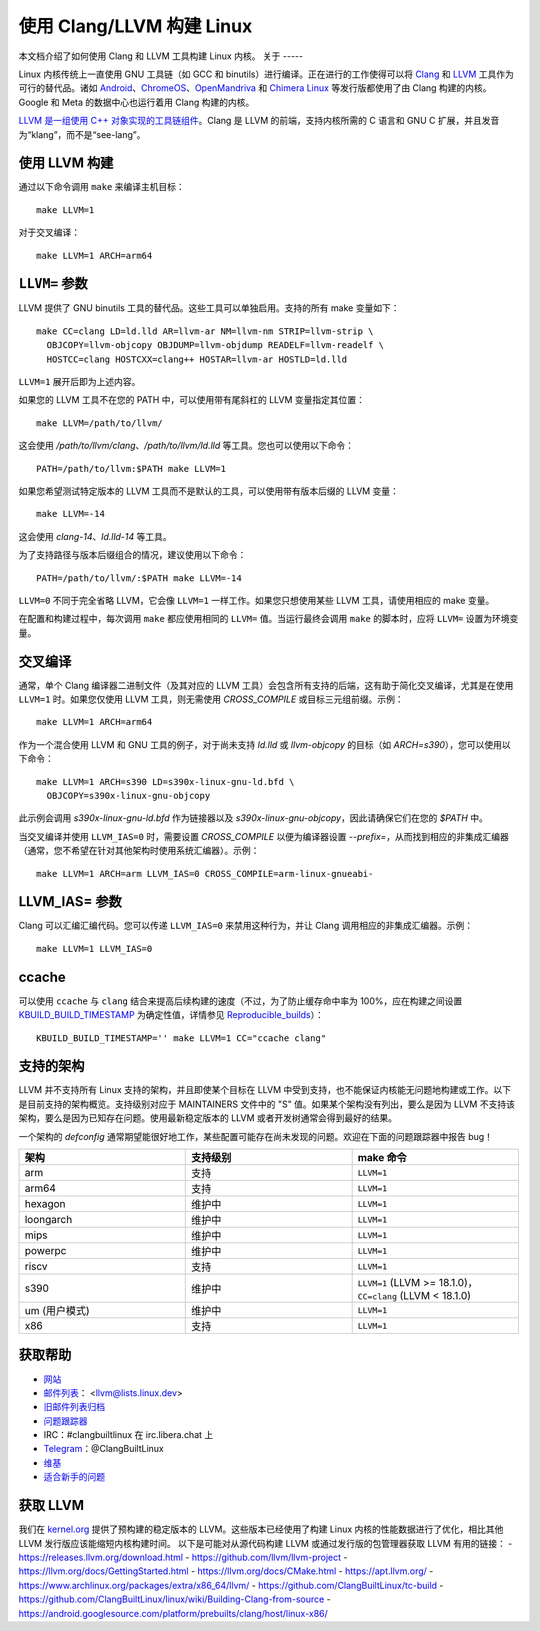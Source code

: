 .. _kbuild_llvm:

==============================
使用 Clang/LLVM 构建 Linux
==============================

本文档介绍了如何使用 Clang 和 LLVM 工具构建 Linux 内核。
关于
-----

Linux 内核传统上一直使用 GNU 工具链（如 GCC 和 binutils）进行编译。正在进行的工作使得可以将 `Clang <https://clang.llvm.org/>`_ 和 `LLVM <https://llvm.org/>`_ 工具作为可行的替代品。诸如 `Android <https://www.android.com/>`_、`ChromeOS <https://www.chromium.org/chromium-os>`_、`OpenMandriva <https://www.openmandriva.org/>`_ 和 `Chimera Linux <https://chimera-linux.org/>`_ 等发行版都使用了由 Clang 构建的内核。Google 和 Meta 的数据中心也运行着用 Clang 构建的内核。

`LLVM 是一组使用 C++ 对象实现的工具链组件 <https://www.aosabook.org/en/llvm.html>`_。Clang 是 LLVM 的前端，支持内核所需的 C 语言和 GNU C 扩展，并且发音为“klang”，而不是“see-lang”。

使用 LLVM 构建
------------------

通过以下命令调用 ``make`` 来编译主机目标：

::
   
   make LLVM=1

对于交叉编译：

::
   
   make LLVM=1 ARCH=arm64

``LLVM=`` 参数
------------------

LLVM 提供了 GNU binutils 工具的替代品。这些工具可以单独启用。支持的所有 make 变量如下：

::
   
   make CC=clang LD=ld.lld AR=llvm-ar NM=llvm-nm STRIP=llvm-strip \
     OBJCOPY=llvm-objcopy OBJDUMP=llvm-objdump READELF=llvm-readelf \
     HOSTCC=clang HOSTCXX=clang++ HOSTAR=llvm-ar HOSTLD=ld.lld

``LLVM=1`` 展开后即为上述内容。

如果您的 LLVM 工具不在您的 PATH 中，可以使用带有尾斜杠的 LLVM 变量指定其位置：

::
   
   make LLVM=/path/to/llvm/

这会使用 `/path/to/llvm/clang`、`/path/to/llvm/ld.lld` 等工具。您也可以使用以下命令：

::
   
   PATH=/path/to/llvm:$PATH make LLVM=1

如果您希望测试特定版本的 LLVM 工具而不是默认的工具，可以使用带有版本后缀的 LLVM 变量：

::
   
   make LLVM=-14

这会使用 `clang-14`、`ld.lld-14` 等工具。

为了支持路径与版本后缀组合的情况，建议使用以下命令：

::
   
   PATH=/path/to/llvm/:$PATH make LLVM=-14

``LLVM=0`` 不同于完全省略 LLVM，它会像 ``LLVM=1`` 一样工作。如果您只想使用某些 LLVM 工具，请使用相应的 make 变量。

在配置和构建过程中，每次调用 ``make`` 都应使用相同的 ``LLVM=`` 值。当运行最终会调用 ``make`` 的脚本时，应将 ``LLVM=`` 设置为环境变量。

交叉编译
--------------

通常，单个 Clang 编译器二进制文件（及其对应的 LLVM 工具）会包含所有支持的后端，这有助于简化交叉编译，尤其是在使用 ``LLVM=1`` 时。如果您仅使用 LLVM 工具，则无需使用 `CROSS_COMPILE` 或目标三元组前缀。示例：

::
   
   make LLVM=1 ARCH=arm64

作为一个混合使用 LLVM 和 GNU 工具的例子，对于尚未支持 `ld.lld` 或 `llvm-objcopy` 的目标（如 `ARCH=s390`），您可以使用以下命令：

::
   
   make LLVM=1 ARCH=s390 LD=s390x-linux-gnu-ld.bfd \
     OBJCOPY=s390x-linux-gnu-objcopy

此示例会调用 `s390x-linux-gnu-ld.bfd` 作为链接器以及 `s390x-linux-gnu-objcopy`，因此请确保它们在您的 `$PATH` 中。

当交叉编译并使用 ``LLVM_IAS=0`` 时，需要设置 `CROSS_COMPILE` 以便为编译器设置 `--prefix=`，从而找到相应的非集成汇编器（通常，您不希望在针对其他架构时使用系统汇编器）。示例：

::
   
   make LLVM=1 ARCH=arm LLVM_IAS=0 CROSS_COMPILE=arm-linux-gnueabi-

LLVM_IAS= 参数
----------------------

Clang 可以汇编汇编代码。您可以传递 ``LLVM_IAS=0`` 来禁用这种行为，并让 Clang 调用相应的非集成汇编器。示例：

::
   
   make LLVM=1 LLVM_IAS=0

ccache
------

可以使用 ``ccache`` 与 ``clang`` 结合来提高后续构建的速度（不过，为了防止缓存命中率为 100%，应在构建之间设置 KBUILD_BUILD_TIMESTAMP_ 为确定性值，详情参见 Reproducible_builds_）：

::
   
   KBUILD_BUILD_TIMESTAMP='' make LLVM=1 CC="ccache clang"

.. _KBUILD_BUILD_TIMESTAMP: kbuild.html#kbuild-build-timestamp
.. _Reproducible_builds: reproducible-builds.html#timestamps

支持的架构
-----------------------

LLVM 并不支持所有 Linux 支持的架构，并且即使某个目标在 LLVM 中受到支持，也不能保证内核能无问题地构建或工作。以下是目前支持的架构概览。支持级别对应于 MAINTAINERS 文件中的 "S" 值。如果某个架构没有列出，要么是因为 LLVM 不支持该架构，要么是因为已知存在问题。使用最新稳定版本的 LLVM 或者开发树通常会得到最好的结果。

一个架构的 `defconfig` 通常期望能很好地工作，某些配置可能存在尚未发现的问题。欢迎在下面的问题跟踪器中报告 bug！

.. list-table::
   :widths: 10 10 10
   :header-rows: 1

   * - 架构
     - 支持级别
     - make 命令
   * - arm
     - 支持
     - ``LLVM=1``
   * - arm64
     - 支持
     - ``LLVM=1``
   * - hexagon
     - 维护中
     - ``LLVM=1``
   * - loongarch
     - 维护中
     - ``LLVM=1``
   * - mips
     - 维护中
     - ``LLVM=1``
   * - powerpc
     - 维护中
     - ``LLVM=1``
   * - riscv
     - 支持
     - ``LLVM=1``
   * - s390
     - 维护中
     - ``LLVM=1`` (LLVM >= 18.1.0)，``CC=clang`` (LLVM < 18.1.0)
   * - um (用户模式)
     - 维护中
     - ``LLVM=1``
   * - x86
     - 支持
     - ``LLVM=1``

获取帮助
------------

- `网站 <https://clangbuiltlinux.github.io/>`_
- `邮件列表 <https://lore.kernel.org/llvm/>`_： <llvm@lists.linux.dev>
- `旧邮件列表归档 <https://groups.google.com/g/clang-built-linux>`_
- `问题跟踪器 <https://github.com/ClangBuiltLinux/linux/issues>`_
- IRC：#clangbuiltlinux 在 irc.libera.chat 上
- `Telegram <https://t.me/ClangBuiltLinux>`_：@ClangBuiltLinux
- `维基 <https://github.com/ClangBuiltLinux/linux/wiki>`_
- `适合新手的问题 <https://github.com/ClangBuiltLinux/linux/issues?q=is%3Aopen+is%3Aissue+label%3A%22good+first+issue%22>`_

.. _getting_llvm:

获取 LLVM
------------

我们在 `kernel.org <https://kernel.org/pub/tools/llvm/>`_ 提供了预构建的稳定版本的 LLVM。这些版本已经使用了构建 Linux 内核的性能数据进行了优化，相比其他 LLVM 发行版应该能缩短内核构建时间。
以下是可能对从源代码构建 LLVM 或通过发行版的包管理器获取 LLVM 有用的链接：
- https://releases.llvm.org/download.html
- https://github.com/llvm/llvm-project
- https://llvm.org/docs/GettingStarted.html
- https://llvm.org/docs/CMake.html
- https://apt.llvm.org/
- https://www.archlinux.org/packages/extra/x86_64/llvm/
- https://github.com/ClangBuiltLinux/tc-build
- https://github.com/ClangBuiltLinux/linux/wiki/Building-Clang-from-source
- https://android.googlesource.com/platform/prebuilts/clang/host/linux-x86/
